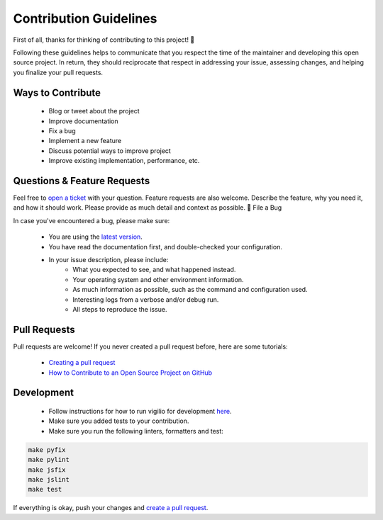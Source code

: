 Contribution Guidelines
=======================

First of all, thanks for thinking of contributing to this project! 👏

Following these guidelines helps to communicate that you respect the time of the maintainer and developing this open source project. In return, they should reciprocate that respect in addressing your issue, assessing changes, and helping you finalize your pull requests.

Ways to Contribute
------------------

    * Blog or tweet about the project
    * Improve documentation
    * Fix a bug
    * Implement a new feature
    * Discuss potential ways to improve project
    * Improve existing implementation, performance, etc.

Questions & Feature Requests
----------------------------

Feel free to `open a ticket <https://github.com/tugcanolgun/vigilio/issues/new>`_ with your question. Feature requests are also welcome. Describe the feature, why you need it, and how it should work. Please provide as much detail and context as possible.
🐛 File a Bug

In case you've encountered a bug, please make sure:

    * You are using the `latest version <https://github.com/tugcanolgun/vigilio/releases>`_.
    * You have read the documentation first, and double-checked your configuration.
    * In your issue description, please include:
        - What you expected to see, and what happened instead.
        - Your operating system and other environment information.
        - As much information as possible, such as the command and configuration used.
        - Interesting logs from a verbose and/or debug run.
        - All steps to reproduce the issue.

Pull Requests
-------------

Pull requests are welcome! If you never created a pull request before, here are some tutorials:

    * `Creating a pull request <https://help.github.com/articles/creating-a-pull-request/>`_
    * `How to Contribute to an Open Source Project on GitHub <https://egghead.io/courses/how-to-contribute-to-an-open-source-project-on-github>`_

Development
-----------

    * Follow instructions for how to run vigilio for development `here <./development.html>`_.
    * Make sure you added tests to your contribution.
    * Make sure you run the following linters, formatters and test:

.. code-block:: bash

    make pyfix
    make pylint
    make jsfix
    make jslint
    make test

If everything is okay, push your changes and `create a pull request <https://github.com/tugcanolgun/vigilio/compare>`_.
